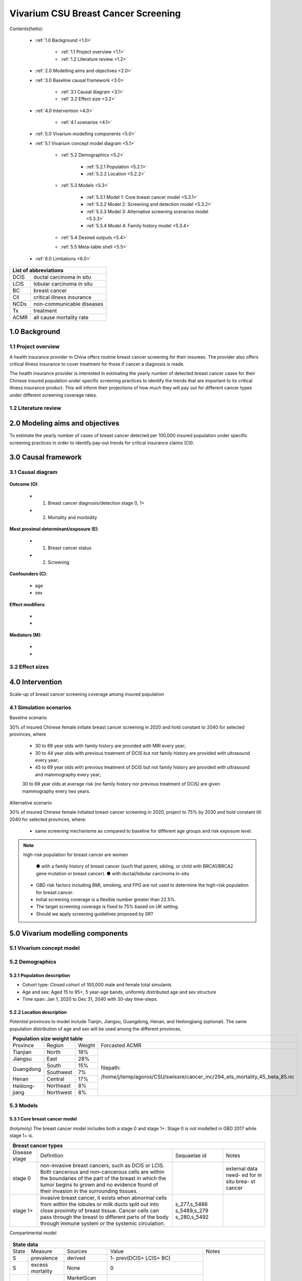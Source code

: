 .. role:: underline
    :class: underline


..
  Section title decorators for this document:

  ==============
  Document Title
  ==============

  Section Level 1 (#.0)
  +++++++++++++++++++++
  
  Section Level 2 (#.#)
  ---------------------

  Section Level 3 (#.#.#)
  ~~~~~~~~~~~~~~~~~~~~~~~

  Section Level 4
  ^^^^^^^^^^^^^^^

  Section Level 5
  '''''''''''''''

  The depth of each section level is determined by the order in which each
  decorator is encountered below. If you need an even deeper section level, just
  choose a new decorator symbol from the list here:
  https://docutils.sourceforge.io/docs/ref/rst/restructuredtext.html#sections
  And then add it to the list of decorators above.


.. _2017_concept_model_vivarium_swissre_breastcancer:

====================================
Vivarium CSU Breast Cancer Screening
====================================

Contents(hello): 
	
	+ :ref:`1.0 Background <1.0>`

		* :ref:`1.1 Project overview <1.1>`
		* :ref:`1.2 Literature review <1.2>`
	+ :ref:`2.0 Modelling aims and objectives <2.0>`

	+ :ref:`3.0 Baseline causal framework <3.0>`

		* :ref:`3.1 Causal diagram <3.1>`
		* :ref:`3.2 Effect size <3.2>`
	+ :ref:`4.0 Intervention <4.0>`

		* :ref:`4.1 scenarios <4.1>`
	+ :ref:`5.0 Vivarium modelling components <5.0>`

        * :ref:`5.1 Vivarium concept model diagram <5.1>`

		* :ref:`5.2 Demographics <5.2>`

			- :ref:`5.2.1 Population <5.2.1>`
			- :ref:`5.2.2 Location <5.2.2>`
		* :ref:`5.3 Models <5.3>`

			- :ref:`5.3.1 Model 1: Core breast cancer model <5.3.1>`
			- :ref:`5.3.2 Model 2: Screening and detection model <5.3.2>`
			- :ref:`5.3.3 Model 3: Alternative screening scenarios model <5.3.3>`
			- :ref:`5.3.4 Model 4: Family history model <5.3.4>`
		* :ref:`5.4 Desired outputs <5.4>`
		* :ref:`5.5 Meta-table shell <5.5>`
	+ :ref:`6.0 Limitations <6.0>`


+------------------------------------+
| List of abbreviations              |
+=======+============================+
| DCIS  | ductal carcinoma in situ   |
+-------+----------------------------+
| LCIS  | lobular carcinoma in situ  |
+-------+----------------------------+
| BC    | breast cancer              |
+-------+----------------------------+
| CII   | critical illness insurance |
+-------+----------------------------+
| NCDs  | non-communicable diseases  |
+-------+----------------------------+
| Tx    | treatment                  |
+-------+----------------------------+
| ACMR  | all cause mortality rate   |
+-------+----------------------------+


.. _1.0:

1.0 Background
++++++++++++++


.. _1.1:

1.1 Project overview
--------------------

A health insurance provider in China offers routine breast cancer screening for their insurees. The provider also offers critical illness insurance to cover treatment for those if cancer a diagnosis is made. 

The health insurance provider is interested in estimating the yearly number of detected breast cancer cases for their Chinese insured population under specific screening practices to identify the trends that are important to its critical illness insurance product. This will inform their projections of how much they will pay out for different cancer types under different screening coverage rates. 



.. todo::
  
  - add more project Background
  - Is the provider also interested in mortality/morb from breast cancer? if not, then we can delete the mortality/morb dag?

.. _1.2:

1.2 Literature review
---------------------

.. todo::
 maybe just a brief summary of what the literature says about the exposures/outcome/exp-outcome relationship?

  - what is breast cancer?
  - types of breast cancer?
  - risk factors for breast cancer? 
  - why breast cancer screening
  - predictors of breast cancer screening
  - types of breast cancer screening 

.. _2.0:

2.0 Modeling aims and objectives
++++++++++++++++++++++++++++++++

To estimate the yearly number of cases of breast cancer detected per 100,000 insured population under specific screening practices in order to identify pay-out trends for critical insurance claims (CII).  

.. _3.0:

3.0 Causal framework
++++++++++++++++++++

.. _3.1:

3.1 Causal diagram
------------------


  .. image:: causal_dagmodel_all.svg

**Outcome (O)**:

  - (1) Breast cancer diagnosis/detection stage 0, 1+
  - (2) Mortality and morbidity

**Most proximal determinant/exposure (E)**:
  
  - (1) Breast cancer status
  - (2) Screening 

**Confounders (C)**:

  - age
  - sex

**Effect modifiers**:

  -
  -


**Mediators (M)**:

  -
  -

.. _3.2:

3.2 Effect sizes
----------------

.. _4.0:

4.0 Intervention
++++++++++++++++

Scale-up of breast cancer screening coverage among insured population 

.. _4.1:

4.1 Simulation scenarios
------------------------

:underline:`Baseline scenario`

30% of insured Chinese female initiate breast cancer screening in 2020 and hold constant to 2040 for selected provinces, where

  * 30 to 69 year olds with family history are provided with MRI every year;
  * 30 to 44 year olds with previous treatment of DCIS but not family history are provided with ultrasound every year;
  * 45 to 69 year olds with previous treatment of DCIS but not family history are provided with ultrasound and mammography every year;
  30 to 69 year olds at average risk (no family history nor previous treatment of DCIS) are given mammography every two years.

:underline:`Alternative scenario`

30% of insured Chinese female initiated breast cancer screening in 2020, project to 75% by 2030 and hold constant till 2040 for selected provinces, where:

  * same screening mechanisms as compared to baseline for different age groups and risk exposure level.

.. note::

 high-risk population for breast cancer are women 

  ● with a family history of breast cancer (such that parent, sibling, or child with BRCA1/BRCA2 gene mutation or breast cancer).
  ● with ductal/lobular carcinoma in-situ

 -  GBD risk factors including BMI, smoking, and FPG are not used to determine the high-risk population for breast cancer.

 - Initial screening coverage is a flexible number greater than 22.5%.

 - The target screening coverage is fixed to 75% based on UK setting. 
  
 - Should we apply screening guidelines proposed by SR?

.. _5.0:

5.0 Vivarium modelling components
+++++++++++++++++++++++++++++++++

.. _5.1:

5.1 Vivarium concept model 
--------------------------

.. image:: viviarium_concept_model_vcm.svg

.. _5.2:

5.2 Demographics
----------------

.. _5.2.1:

5.2.1 Population description
~~~~~~~~~~~~~~~~~~~~~~~~~~~~

* Cohort type: Closed cohort of 100,000 male and female total simulants
* Age and sex: Aged 15 to 95+, 5 year-age bands, uniformly distributed age and sex structure
* Time span: Jan 1, 2020 to Dec 31, 2040 with 30-day time-steps. 

.. _5.2.2:

5.2.2 Location description
~~~~~~~~~~~~~~~~~~~~~~~~~~

*Potential* provinces to model include Tianjin, Jiangsu, Guangdong, Henan, and Heilongjiang (optional). The same population distribution of age and sex will be used among the different provinces.

+-------------------------------------------------------------------------------------------------------------+
| Population size weight table                                                                                | 
+============+===========+========+===========================================================================+
| Province   | Region    | Weight | Forcasted ACMR                                                            |
+------------+-----------+--------+---------------------------------------------------------------------------+
| Tianjian   | North     | 18%    | filepath:                                                                 |
+------------+-----------+--------+                                                                           | 
| Jiangsu    | East      | 28%    | /home/j/temp/agoros/CSU/swissre/cancer_inc/294_ets_mortality_45_beta_85.nc| 
+------------+-----------+--------+                                                                           |
| Guangdong  | South     | 15%    |                                                                           |
|            +-----------+--------+                                                                           |
|            | Southwest | 7%     |                                                                           |
+------------+-----------+--------+                                                                           |
| Henan      | Central   | 17%    |                                                                           |
+------------+-----------+--------+                                                                           |
| Helilong-  | Northeast | 8%     |                                                                           |
| jiang      +-----------+--------+                                                                           |
|            | Northwest | 8%     |                                                                           |
+------------+-----------+--------+---------------------------------------------------------------------------+                                                                           

.. todo::
 currently adds up to 101%


.. _5.3:

5.3 Models
----------

.. _5.3.1:

5.3.1 Core breast cancer model 
~~~~~~~~~~~~~~~~~~~~~~~~~~~~~~
(holymoly)
The breast cancer model includes both a stage 0 and stage 1+. Stage 0 is not modelled in GBD 2017 while stage 1+ is. 

+------------------------------------------------------------------------------------------------------------------+
| Breast cancer types                                                                                              |
+===============+========================================================================+=============+===========+
| Disease stage | Definition                                                             | Sequaelae id| Notes     |
+---------------+------------------------------------------------------------------------+-------------+-----------+
| stage 0       | non-invasive breast cancers, such as DCIS or LCIS.                     |             | external  |
|               | Both cancerous and non-cancerous cells are within the boundaries of    |             | data need-|
|               | the part of the breast in which the tumor begins to grown and no       |             | ed for in |
|               | evidence found of their invasion in the surrounding tissues.           |             | situ brea-|
|               |                                                                        |             | st cancer |
+---------------+------------------------------------------------------------------------+-------------+-----------+
| stage 1+      | invasive breast cancer, it exists when abnormal cells from within the  | s_277,s_5486|           |
|               | lobules or milk ducts split out into close proximity of breast tissue. | s_5489,s_279|           |
|               | Cancer cells can pass through the breast to different parts of the body| s_280,s_5492|           |
|               | through immune system or the systemic circulation.                     |             |           |
+---------------+------------------------------------------------------------------------+-------------+-----------+

:underline:`Compartmental model`

  .. image:: compartmental_model_simple.svg


+----------------------------------------------------------------------------+
| State definitions                                                         |
+=======================+================+===================================+ 
| State                 | State name     | Definition                        |
+-----------------------+----------------+-----------------------------------+
| S                     | Susceptible    | Susceptible to DCIS or LCIS       |
+-----------------------+----------------+-----------------------------------+
| DCIS                  | with condition | with condition DCIS               |
+-----------------------+----------------+-----------------------------------+
| LCIS                  | with condition | with condition LCIS               |
+-----------------------+----------------+-----------------------------------+
| BC                    | with condition | with condition breast cancer      |
+-----------------------+----------------+-----------------------------------+


+------------------------------------------------------------------------------------------------------------------------------------------------------------------------------------------+
| State data                                                                                                                                                                               |
+======+============+===========================+=================================================================================================================+========================+ 
| State| Measure    | Sources                   | Value                                                                                                           | Notes                  |
+------+------------+---------------------------+-----------------------------------------------------------------------------------------------------------------+------------------------+
| S    | prevalence | derived                   | 1- prev(DCIS+ LCIS+ BC)                                                                                         | Use 2017               |                   
+------+------------+---------------------------+-----------------------------------------------------------------------------------------------------------------+ sources for 2017;      |   
| S    | excess     | None                      | 0                                                                                                               | use forecast           |
|      | mortality  |                           |                                                                                                                 | sources for            |   
+------+------------+---------------------------+-----------------------------------------------------------------------------------------------------------------+ 2020-2040              |
| DCIS | prevalence | | MarketScan (2017)       | | prevalence ratio of DCIS                                                                                      |                        |
|      |            | | Como (GBD 2017)         | | x                                                                                                             |                        |
|      |            | | Forecasted (2020-2040)  | | prev_c429                                                                                                     |                        |
+------+------------+---------------------------+-----------------------------------------------------------------------------------------------------------------+                        |
| DCIS | excess     | None                      | 0                                                                                                               |                        |
|      | mortality  |                           |                                                                                                                 |                        |
+------+------------+---------------------------+-----------------------------------------------------------------------------------------------------------------+                        |
| LCIS | prevalence | | MarketScan (2017)       | | prevalence ratio of LCIS                                                                                      |                        |        
|      |            | | Como (2017)             | | x                                                                                                             |                        |
|      |            | | Forecasted (2020-2040)  | | prev_c429                                                                                                     |                        |
+------+------------+---------------------------+-----------------------------------------------------------------------------------------------------------------+                        |
| LCIS | excess     | None                      | 0                                                                                                               |                        |  
|      | mortality  |                           |                                                                                                                 |                        |             
+------+------------+---------------------------+-----------------------------------------------------------------------------------------------------------------+------------------------+
| BC   | prevalence | | Como (2017)             | prev_c429                                                                                                       | see breast cancer      | 
|      |            | | Forecasted (2020-2040)  |                                                                                                                 | model link below       |
+------+------------+---------------------------+-----------------------------------------------------------------------------------------------------------------+                        |
| BC   | excess     | | codcorrect (2017)       | :math:`\frac{\text{deaths_c429}}{\text{pop}\times\text{prev_c429}}`                                             | Use 2017               |
|      | mortality  | | Forecasted (2020-2040)  |                                                                                                                 | sources for 2017;      |                  
+------+------------+---------------------------+-----------------------------------------------------------------------------------------------------------------+ use forecast           |
| BC   | disability | YLD appendix              | :math:`\displaystyle{\sum_{s\in\text{seq_c429}}}\scriptstyle{\text{disability_weight}_s\,\times\,\text{prev}_s}`| sources for            |   
|      | weight     |                           |                                                                                                                 | 2020-2040              |
+------+------------+---------------------------+-----------------------------------------------------------------------------------------------------------------+------------------------+
| Once in breast cancer (BC) state, see :ref:`Breast cancer cause model link <2017_cancer_model_breast_cancer>`                                                                            |
+------------------------------------------------------------------------------------------------------------------------------------------------------------------------------------------+


:underline:`Prevalence ratio of DCIS and LCIS`

GBD does not give us any information on the prevalence of DCIS or LCIS. Hence we need to infer using data from another population, namely from MarketScan outpatient data from 2016 to 2017 in USA. From MarketScane, we obtain the age-specific prevalence of DCIS or LCIS and the age-specific prevalence of breast cancer. This gives us a ratio of the prevalence of DCIS or LCIS to breast cancer for each age group. Applying this ratio to the prevalence of breast cancer in our population gives us an estimate of the prevalence of DCIS or LCIS in our population by age group. 

    - *Currently we do not have data for 65+ and for 2017 onwards* 
    -  A major assumption of this method is that the ratio of DCIS or LCIS to breast cancer in the US population is the same as that in the Chinese population we are modelling. This could be a limitation if breast cancer manifests differently among racial groups. 

**DCIS**

   - Age-specific prevalence ratio of DCIS = :math:`\frac{\text{age-specific prevalence of DCIS}}{\text{age-specific prevalence of breast cancer}}`

   - Age-specific prevalence of DCIS 

      = age-specific prevalence of ratio of DCIS x age-specific prevalence of breast cancer (prev_c429)

.. image:: age_specific_prev_ratio_DCIS.svg

:download:`Age-specific prevalence ratio of DCIS CSV file <ratio.csv>`

**LCIS**

   - Age-specific prevalence ratio of DCIS = :math:`\frac{\text{age-specific prevalence of LCIS}}{\text{age-specific prevalence of breast cancer}}`

   - Age-specific prevalence of DCIS 

      = age-specific prevalence of ratio of DCIS X age-specific prevalence of breast cancer (prev_c429)

.. image:: age_specific_prev_ratio_LCIS.svg

:download:`Age-specific prevalence ratio of LCIS CSV file <ratio.csv>`


+------------------------------------------------------------------------------------------------------------------------------------------------+
| Transition data DCIS                                                                                                                           |
+============+===============+===============+==============================================+====================================================+ 
| Transition | Source state  | Sink state    | Value                                        | Notes                                              |
+------------+---------------+---------------+----------------------------------------------+----------------------------------------------------+
| i_DCIS     | S             |  DCIS         | | incidence_c429                             | incidence_c429 (breast cancer) comes from como for | 
|            |               |               | | x                                          | 2017 and forecasted for 2020-2040                  |
|            |               |               | | incidence ratio of DCIS                    | incidence ratio of DCIS comes from MarketScan 2017 |
+------------+---------------+---------------+----------------------------------------------+----------------------------------------------------+
| i_LCIS     | S             |  LCIS         | | incidence_c429                             | incidence_c429 (breast cancer) comes from como for | 
|            |               |               | | x                                          | 2017 and forecasted for 2020-2040                  |
|            |               |               | | incidence ratio of LCIS                    | incidence ratio of DCIS comes from MarketScan 2017 |
+------------+---------------+---------------+----------------------------------------------+----------------------------------------------------+
| i_BC|DCIS  | DCIS          | BC            | :math:`\frac{\text{i_c429}}{\text{i_DCIS}}`  | i_BC= i_DCIS x i_BC|DCIS                           |
+------------+---------------+---------------+----------------------------------------------+----------------------------------------------------+
| i_BC|LCIS  | LCIS          | BC            | :math:`\frac{\text{i_c429}}{\text{i_LCIS}}`  | i_BC= i_LCIS x i_BC|LCIS                           |
+------------+---------------+---------------+----------------------------------------------+----------------------------------------------------+


:underline:`Incidence ratio of DCIS and LCIS`

GBD does not give us any information on the incidence of DCIS or LCIS. Hence we need to infer using data from another population, namely from MarketScan outpatient data from 2016 to 2017 in USA. From MarketScane, we obtain the age-specific incidence of DCIS or LCIS and the age-specific incidence of breast cancer. This gives us a ratio of the incidence of DCIS or LCIS to breast cancer for each age group. Applying this ratio to the incidence of breast cancer in our population gives us an estimate of the incidence of DCIS or LCIS in our population by age group. 

    - *Currently we do not have data for 65+ and for 2017 onwards* 
    -  A major assumption of this method is that the incidence of DCIS or LCIS to breast cancer in the US population is the same as that in the Chinese population we are modelling. This could be a limitation if breast cancer manifests differently among racial groups. 

**DCIS**

   - Age-specific incidence ratio of DCIS = :math:`\frac{\text{age-specific incidence of DCIS}}{\text{age-specific incidence of breast cancer}}`

   - Age-specific incidence of DCIS 

      = age-specific incidence of ratio of DCIS x age-specific incidence of breast cancer (i_c429)

.. image:: age_specific_i_ratio_DCIS.svg

:download:`Age-specific incidence ratio of DCIS CSV file <ratio.csv>`

**LCIS**

   - Age-specific incidence ratio of DCIS = :math:`\frac{\text{age-specific incidence of LCIS}}{\text{age-specific incidence of breast cancer}}`

   - Age-specific incidence of DCIS 

      = age-specific incidence of ratio of DCIS X age-specific incidence of breast cancer (prev_c429)

.. image:: age_specific_i_ratio_LCIS.svg

:download:`Age-specific incidence ratio of LCIS CSV file <ratio.csv>`


.. todo::

   	- how to model 65+ ?? 
    - How to obtain marketScan ratios for 2020-2040? 
    - for those who are treated successfully do they stay in DCIS or remit back to susceptible? Need to read more literature
    - We might overestimate the total number of deaths due to breast cancer. According to GBD definition, patients are considered cured if they have survived more than 10 years after the mastectomy. However, the excess mortality rate still exists in simulation and generates extra deaths if we plan to run the model over 10 years.


.. _5.3.2:

5.3.2 Screening and detection model
~~~~~~~~~~~~~~~~~~~~~~~~~~~~~~~~~~~

  .. todo::
   - types of breast cancer screening
   - Screening coverage equations
   - sensitivity/specificity of screening methods
   - how to estimate number of cases from screening results

.. image:: breast_cancer_screening_tree_China.svg

.. _5.3.3:

5.3.3 Alternative screening scenarios model
~~~~~~~~~~~~~~~~~~~~~~~~~~~~~~~~~~~~~~~~~~~

    .. todo:: 
      how to model breast cancer detection given breast cancer status and screening? 


.. _5.3.4:

5.3.4 Family history model
~~~~~~~~~~~~~~~~~~~~~~~~~~

  - family history (non-GBD)
  - (history of breast cancer<--do we want to model this?) 

  .. todo::
    - distribution of family history
    - relative risk of family history and breast cancer DCIS/LCIS and stage 1+?

  .. note:: 
    - GBD risk factors will not be modelled

.. _5.4:

5.4 Desired outputs
-------------------

.. _5.5:

5.5 Output meta-table shell
---------------------------

Stratifications:

.. _6.0:

6.0 Limitations
+++++++++++++++


a.  How to incorporate the health utilization estimates when building the screening algorithm?
b.  Which one is suitable for vivarium software settings, one model with all cancer sites included or five separate models to study the screening impact on cancer outcomes.?
c.  How to capture the change of risk exposure level or screening coverage switching from general population to insured population? (e.g. 20% less of smoking prevalence for insured population)
d.  What’s our approach known that GBD does not have separate clinical mapping for cervical versus uterine for benign and in situ cervical and uterine neoplasms?
e.  How do we design a scenario that initiates the commercial screening like liquid biopsy to all cancer sites?
f.  What kind of histopathological test exists for further cell analysis after a positive screening? <- Could we include false positives in the simulation?
g.  Does cancer always progress through the cancer in-situ (non-invasive) stage to the malignant stages? If that is true, can we backout the incidence of developing non-invasive/stage 0 cancer?
h.  Can we stratify the screening results like sensitivity and specificity by cancer stages?
